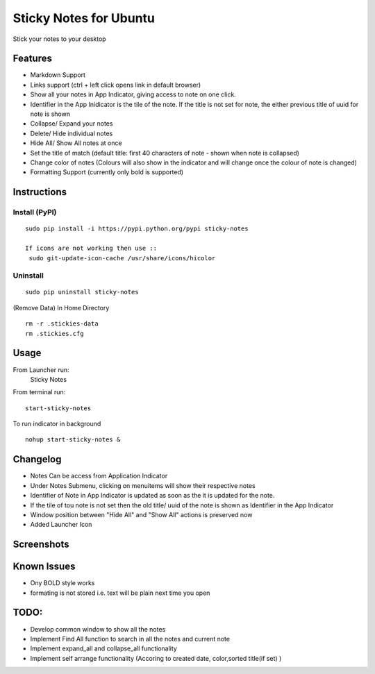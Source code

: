 
========================
Sticky Notes for Ubuntu
========================
Stick your notes to your desktop


Features
==========
* Markdown Support
* Links support (ctrl + left click opens link in default browser)
* Show all your notes in App Indicator, giving access to note on one click.
* Identifier in the App Inidicator is the tile of the note. If the title is not set for note, the either previous title of uuid for note is shown
* Collapse/ Expand your notes
* Delete/ Hide individual notes
* Hide All/ Show All notes at once
* Set the title of match (default title: first 40 characters  of note - shown when note is collapsed)
* Change color of notes (Colours will also show in the indicator and will change once the colour of note is changed)
* Formatting Support (currently only bold is supported)


Instructions
==================

Install (PyPI)
--------------
::

 sudo pip install -i https://pypi.python.org/pypi sticky-notes

 If icons are not working then use ::
  sudo git-update-icon-cache /usr/share/icons/hicolor

Uninstall
------------
::

 sudo pip uninstall sticky-notes


(Remove Data)
In Home Directory ::

 rm -r .stickies-data
 rm .stickies.cfg



Usage
===================

From Launcher run:
 Sticky Notes

From terminal run::

 start-sticky-notes

To run indicator in background ::

 nohup start-sticky-notes &


Changelog
==============
* Notes Can be access from Application Indicator
* Under Notes Submenu, clicking on menuitems will show their respective notes
* Identifier of Note in App Indicator is updated as soon as the it is updated for the note.
* If the tile of tou note is not set then the old title/ uuid of the note is shown as Identifier in the App Indicator
* Window position between "Hide All" and "Show All" actions is preserved now
* Added Launcher Icon


Screenshots
=============
.. image:: screenshots/application_menu.png
.. image:: screenshots/new_menu.png
.. image:: screenshots/collapse.png
.. image:: screenshots/context_menu.png
.. image:: screenshots/change_title.png
.. image:: screenshots/delete_or_not.png

Known Issues
==============
* Ony BOLD style works
* formating is not stored i.e. text will be plain next time you open


TODO:
==========
* Develop common window to show all the notes
* Implement Find All function to search in all the notes and current note
* Implement expand_all and collapse_all functionality
* Implement self arrange functionality (Accoring to created date, color,sorted title(if set) )
